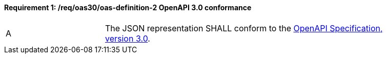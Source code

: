 [[req_oas30_oas-definition-2]]
==== *Requirement {counter:req-id}: /req/oas30/oas-definition-2* OpenAPI 3.0 conformance
[width="90%",cols="2,6a"]
|===
^|A |The JSON representation SHALL conform to the <<OpenAPI,OpenAPI Specification, version 3.0>>.
|===
